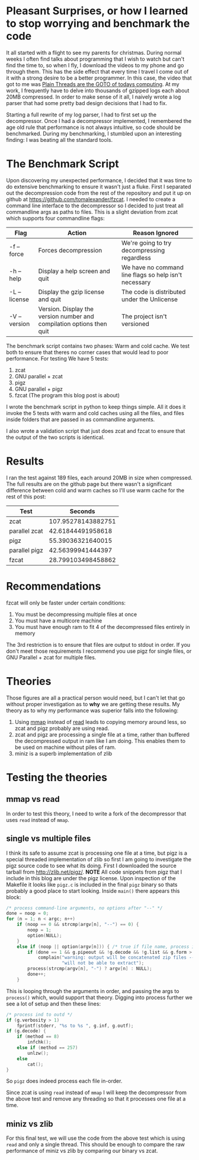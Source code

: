 #+BEGIN_COMMENT
.. title: Anything you zcat I zcat faster (under certain conditions)
.. slug: anything-you-zcat-i-zcat-faster-under-certain-conditions
.. date: 2015-01-17 10:55:14 UTC-08:00
.. tags: private
.. link: 
.. description: 
.. type: text
#+END_COMMENT

* Pleasant Surprises, or how I learned to stop worrying and benchmark the code
It all started with a flight to see my parents for christmas. During normal weeks I often find talks about programming that I wish to watch but can't find the time to, so when I fly, I download the videos to my phone and go through them. This has the side effect that every time I travel I come out of it with a strong desire to be a better programmer. In this case, the video that got to me was [[https://www.youtube.com/watch?v=4OCUEgSNIAY][Plain Threads are the GOTO of todays computing]]. At my work, I frequently have to delve into thousands of gzipped logs each about 20MB compressed. In order to make sense of it all, I naively wrote a log parser that had some pretty bad design decisions that I had to fix.

Starting a full rewrite of my log parser, I had to first set up the decompressor. Once I had a decompressor implemented, I remembered the age old rule that performance is not always intuitive, so code should be benchmarked. During my benchmarking, I stumbled upon an interesting finding: I was beating all the standard tools.

* The Benchmark Script
Upon discovering my unexpected performance, I decided that it was time to do extensive benchmarking to ensure it wasn't just a fluke. First I separated out the decompression code from the rest of the repository and put it up on github at [[https://github.com/tomalexander/fzcat]]. I needed to create a command line interface to the decompressor so I decided to just treat all commandline args as paths to files. This is a slight deviation from zcat which supports four commandline flags:
| Flag         | Action                                                                | Reason Ignored                                        |
|--------------+-----------------------------------------------------------------------+-------------------------------------------------------|
| -f --force   | Forces decompression                                                  | We're going to try decompressing regardless           |
| -h --help    | Display a help screen and quit                                        | We have no command line flags so help isn't necessary |
| -L --license | Display the gzip license and quit                                     | The code is distributed under the Unlicense           |
| -V --version | Version. Display the version number and compilation options then quit | The project isn't versioned                           |

The benchmark script contains two phases: Warm and cold cache. We test both to ensure that theres no corner cases that would lead to poor performance. For testing We have 5 tests:
1. zcat
2. GNU parallel + zcat
3. pigz
4. GNU parallel + pigz
5. fzcat (The program this blog post is about)

I wrote the benchmark script in python to keep things simple. All it does it invoke the 5 tests with warm and cold caches using all the files, and files inside folders that are passed in as commandline arguments.

I also wrote a validation script that just does zcat and fzcat to ensure that the output of the two scripts is identical.

* Results
I ran the test against 189 files, each around 20MB in size when compressed. The full results are on the github page but there wasn't a significant difference between cold and warm caches so I'll use warm cache for the rest of this post:
| Test            |            Seconds |
|-----------------+--------------------|
| zcat            | 107.95278143882751 |
| parallel zcat   |  42.61844491958618 |
| pigz            |  55.39036321640015 |
| parallel pigz   |  42.56399941444397 |
| fzcat           | 28.799103498458862 |
* Recommendations
fzcat will only be faster under certain conditions:
1. You must be decompressing multiple files at once
2. You must have a multicore machine
3. You must have enough ram to fit 4 of the decompressed files entirely in memory

The 3rd restriction is to ensure that files are output to stdout in order. If you don't meet those requirements I recommend you use pigz for single files, or GNU Parallel + zcat for multiple files.
* Theories
Those figures are all a practical person would need, but I can't let that go without proper investigation as to *why* we are getting these results. My theory as to why my performance was superior falls into the following:
1. Using [[http://linux.die.net/man/3/mmap][mmap]] instead of [[http://linux.die.net/man/3/read][read]] leads to copying memory around less, so zcat and pigz probably are using read.
2. zcat and pigz are processing a single file at a time, rather than buffered the decompressed output in ram like I am doing. This enables them to be used on machine without piles of ram.
3. miniz is a superb implementation of zlib
* Testing the theories
** mmap vs read
In order to test this theory, I need to write a fork of the decompressor that uses =read= instead of =mmap=.
** single vs multiple files
I think its safe to assume zcat is processing one file at a time, but pigz is a special threaded implementation of zlib so first I am going to investigate the pigz source code to see what its doing. First I downloaded the source tarball from [[http://zlib.net/pigz/]]. *NOTE* All code snippets from pigz that I include in this blog are under the pigz license. Upon inspection of the Makefile it looks like =pigz.c= is included in the final =pigz= binary so thats probably a good place to start looking. Inside =main()= there appears this block:
#+BEGIN_SRC c
  /* process command-line arguments, no options after "--" */
  done = noop = 0;
  for (n = 1; n < argc; n++)
      if (noop == 0 && strcmp(argv[n], "--") == 0) {
          noop = 1;
          option(NULL);
      }
      else if (noop || option(argv[n])) { /* true if file name, process it */
          if (done == 1 && g.pipeout && !g.decode && !g.list && g.form > 1)
              complain("warning: output will be concatenated zip files -- "
                       "will not be able to extract");
          process(strcmp(argv[n], "-") ? argv[n] : NULL);
          done++;
      }
#+END_SRC
This is looping through the arguments in order, and passing the args to =process()= which, would support that theory. Digging into process further we see a lot of setup and then these lines:
#+BEGIN_SRC c
  /* process ind to outd */
  if (g.verbosity > 1)
      fprintf(stderr, "%s to %s ", g.inf, g.outf);
  if (g.decode) {
      if (method == 8)
          infchk();
      else if (method == 257)
          unlzw();
      else
          cat();
  }
#+END_SRC
So =pigz= does indeed process each file in-order.

Since zcat is using =read= instead of =mmap= I will keep the decompressor from the above test and remove any threading so that it processes one file at a time.
** miniz vs zlib
For this final test, we will use the code from the above test which is using =read= and only a single thread. This should be enough to compare the raw performance of miniz vs zlib by comparing our binary vs zcat.
